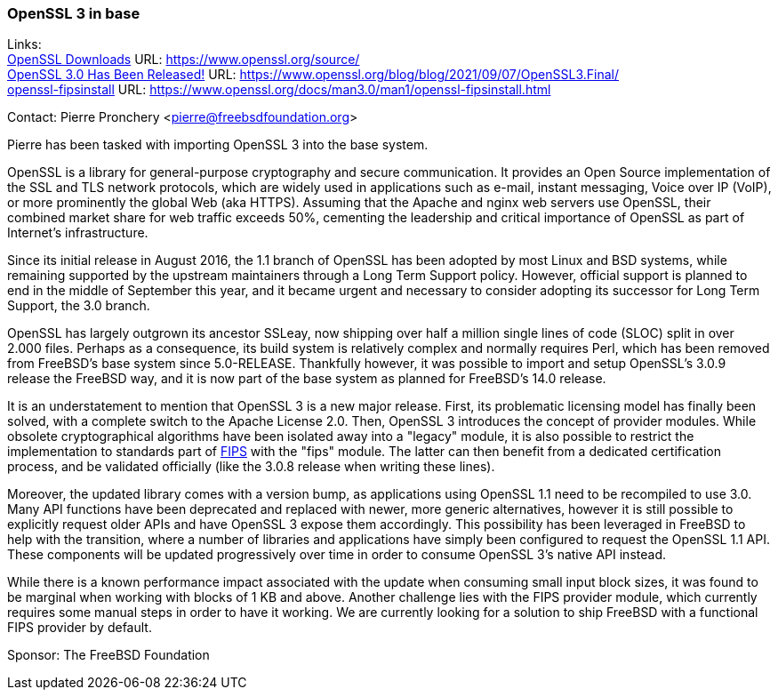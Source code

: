 === OpenSSL 3 in base

Links: +
link:https://www.openssl.org/source/[OpenSSL Downloads] URL: link:https://www.openssl.org/source/[] +
link:https://www.openssl.org/blog/blog/2021/09/07/OpenSSL3.Final/[OpenSSL 3.0 Has Been Released!] URL: link:https://www.openssl.org/blog/blog/2021/09/07/OpenSSL3.Final/[] +
link:https://www.openssl.org/docs/man3.0/man1/openssl-fipsinstall.html[openssl-fipsinstall] URL: link:https://www.openssl.org/docs/man3.0/man1/openssl-fipsinstall.html[]

Contact: Pierre Pronchery <pierre@freebsdfoundation.org>

Pierre has been tasked with importing OpenSSL 3 into the base system.

OpenSSL is a library for general-purpose cryptography and secure communication.
It provides an Open Source implementation of the SSL and TLS network protocols, which are widely used in applications such as e-mail, instant messaging, Voice over IP (VoIP), or more prominently the global Web (aka HTTPS).
Assuming that the Apache and nginx web servers use OpenSSL, their combined market share for web traffic exceeds 50%, cementing the leadership and critical importance of OpenSSL as part of Internet's infrastructure.

Since its initial release in August 2016, the 1.1 branch of OpenSSL has been adopted by most Linux and BSD systems, while remaining supported by the upstream maintainers through a Long Term Support policy.
However, official support is planned to end in the middle of September this year, and it became urgent and necessary to consider adopting its successor for Long Term Support, the 3.0 branch.

OpenSSL has largely outgrown its ancestor SSLeay, now shipping over half a million single lines of code (SLOC) split in over 2.000 files.
Perhaps as a consequence, its build system is relatively complex and normally requires Perl, which has been removed from FreeBSD's base system since 5.0-RELEASE.
Thankfully however, it was possible to import and setup OpenSSL's 3.0.9 release the FreeBSD way, and it is now part of the base system as planned for FreeBSD's 14.0 release.

It is an understatement to mention that OpenSSL 3 is a new major release.
First, its problematic licensing model has finally been solved, with a complete switch to the Apache License 2.0.
Then, OpenSSL 3 introduces the concept of provider modules.
While obsolete cryptographical algorithms have been isolated away into a "legacy" module, it is also possible to restrict the implementation to standards part of link:https://en.wikipedia.org/wiki/Federal_Information_Processing_Standards[FIPS] with the "fips" module.
The latter can then benefit from a dedicated certification process, and be validated officially (like the 3.0.8 release when writing these lines).

Moreover, the updated library comes with a version bump, as applications using OpenSSL 1.1 need to be recompiled to use 3.0.
Many API functions have been deprecated and replaced with newer, more generic alternatives, however it is still possible to explicitly request older APIs and have OpenSSL 3 expose them accordingly.
This possibility has been leveraged in FreeBSD to help with the transition, where a number of libraries and applications have simply been configured to request the OpenSSL 1.1 API.
These components will be updated progressively over time in order to consume OpenSSL 3's native API instead.

While there is a known performance impact associated with the update when consuming small input block sizes, it was found to be marginal when working with blocks of 1 KB and above.
Another challenge lies with the FIPS provider module, which currently requires some manual steps in order to have it working.
We are currently looking for a solution to ship FreeBSD with a functional FIPS provider by default.

Sponsor: The FreeBSD Foundation
